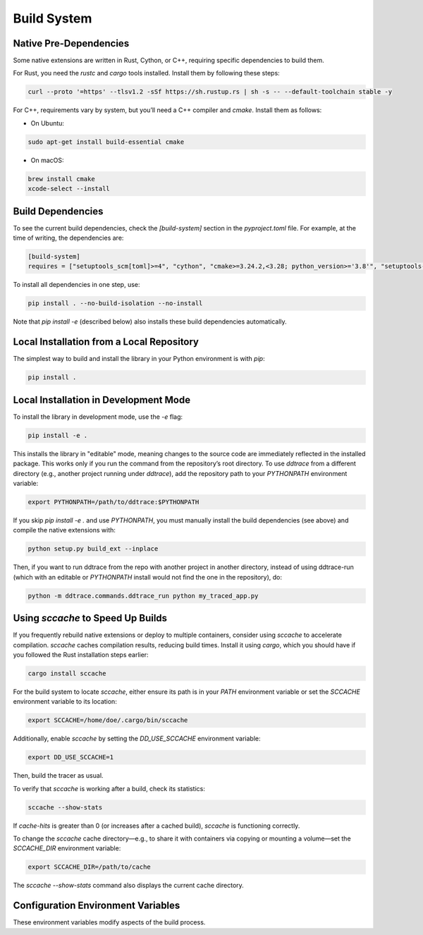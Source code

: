 .. _`build system`:

Build System
============

Native Pre-Dependencies
~~~~~~~~~~~~~~~~~~~~~~~

Some native extensions are written in Rust, Cython, or C++, requiring specific dependencies to build them.

For Rust, you need the `rustc` and `cargo` tools installed. Install them by following these steps:

.. code-block:: bash

    curl --proto '=https' --tlsv1.2 -sSf https://sh.rustup.rs | sh -s -- --default-toolchain stable -y

For C++, requirements vary by system, but you’ll need a C++ compiler and `cmake`. Install them as follows:

- On Ubuntu:

.. code-block:: bash

    sudo apt-get install build-essential cmake

- On macOS:

.. code-block:: bash

    brew install cmake
    xcode-select --install

Build Dependencies
~~~~~~~~~~~~~~~~~~

To see the current build dependencies, check the `[build-system]` section in the `pyproject.toml` file. For example, at the time of writing, the dependencies are:

.. code-block:: toml

    [build-system]
    requires = ["setuptools_scm[toml]>=4", "cython", "cmake>=3.24.2,<3.28; python_version>='3.8'", "setuptools-rust<2"]

To install all dependencies in one step, use:

.. code-block:: bash

    pip install . --no-build-isolation --no-install

Note that `pip install -e` (described below) also installs these build dependencies automatically.

Local Installation from a Local Repository
~~~~~~~~~~~~~~~~~~~~~~~~~~~~~~~~~~~~~~~~~~

The simplest way to build and install the library in your Python environment is with `pip`:

.. code-block:: bash

    pip install .

Local Installation in Development Mode
~~~~~~~~~~~~~~~~~~~~~~~~~~~~~~~~~~~~~~

To install the library in development mode, use the `-e` flag:

.. code-block:: bash

    pip install -e .

This installs the library in "editable" mode, meaning changes to the source code are immediately reflected in the installed package.
This works only if you run the command from the repository’s root directory. To use `ddtrace` from a different directory (e.g., another
project running under `ddtrace`), add the repository path to your `PYTHONPATH` environment variable:

.. code-block:: bash

    export PYTHONPATH=/path/to/ddtrace:$PYTHONPATH

If you skip `pip install -e .` and use `PYTHONPATH`, you must manually install the build dependencies (see above) and compile the native extensions with:

.. code-block:: bash

    python setup.py build_ext --inplace

Then, if you want to run ddtrace from the repo with another project in another directory, instead of using ddtrace-run (which
with an editable or `PYTHONPATH` install would not find the one in the repository), do:

.. code-block:: bash

    python -m ddtrace.commands.ddtrace_run python my_traced_app.py

Using `sccache` to Speed Up Builds
~~~~~~~~~~~~~~~~~~~~~~~~~~~~~~~~~~

If you frequently rebuild native extensions or deploy to multiple containers, consider using `sccache` to accelerate compilation.
`sccache` caches compilation results, reducing build times. Install it using `cargo`, which you should have if you followed the Rust installation steps earlier:

.. code-block:: bash

    cargo install sccache

For the build system to locate `sccache`, either ensure its path is in your `PATH` environment variable or set the `SCCACHE` environment variable to its location:

.. code-block:: bash

    export SCCACHE=/home/doe/.cargo/bin/sccache

Additionally, enable `sccache` by setting the `DD_USE_SCCACHE` environment variable:

.. code-block:: bash

    export DD_USE_SCCACHE=1

Then, build the tracer as usual.

To verify that `sccache` is working after a build, check its statistics:

.. code-block:: bash

    sccache --show-stats

If `cache-hits` is greater than 0 (or increases after a cached build), `sccache` is functioning correctly.

To change the `sccache` cache directory—e.g., to share it with containers via copying or mounting a volume—set the `SCCACHE_DIR` environment variable:

.. code-block:: bash

    export SCCACHE_DIR=/path/to/cache

The `sccache --show-stats` command also displays the current cache directory.

Configuration Environment Variables
~~~~~~~~~~~~~~~~~~~~~~~~~~~~~~~~~~~

These environment variables modify aspects of the build process.

.. ddtrace-configuration-options::
  DD_COMPILE_DEBUG (DEPRECATED):
    type: Boolean
    default: False

    description: |
        This deprecated variable will be removed in a future release.
        If set to 1, it compiles the tracer with debug symbols—useful for debugging the tracer itself but resulting in a slower and larger binary.
        This is not recommended for production. If set to 0, extensions are compiled in `Release` mode.

    version_added:
        v0.44.0:

  DD_USE_SCCACHE:
    type: Boolean
    default: False

    description: |
        If set to 1, it enables `sccache` to accelerate native extension compilation (see above). This is beneficial for frequent rebuilds
        or multi-container deployments.

    version_added:
        v2.12.0:

  DD_COMPILE_MODE:
    type: String
    default: Release

    description: |
        Specifies the compilation mode for native extensions. Depending on your CMake version, options typically include `Release`, `Debug`,
        `RelWithDebInfo`, and `MinSizeRel`. Note that `Debug` produces slower, larger binaries; `RelWithDebInfo` increases size but retains the performance of `Release`;
        and `MinSizeRel` reduces binary size at the cost of performance.

    version_added:
        v3.3.0:

  DD_COMPILE_ABSEIL:
    type: Boolean
    default: True

    description: |
        If set to 1, the tracer is compiled with the Abseil library, enhancing performance for Runtime Code Analysis features when active
        (`DD_IAST_ENABLED=1`). If set to 0, the Runtime Code Analysis extension is built without Abseil, speeding up the build process at the cost of
        some performance.

    version_added:
        v3.3.0:

  DD_FAST_BUILD:
    type: Boolean
    default: False

    description: |
        If set to 1, the tracer is compiled with minimal optimizations (`-g0`) and `DD_COMPILE_ABSEIL` is forced to 0. This is not recommended
        for production due to reduced performance.

    version_added:
        v3.3.0:

  DD_PROFILING_NATIVE_TESTS:
    type: Boolean
    default: False

    description: |
        If set to 1, it compiles the profiling native tests. This is useful only when modifying the library’s profiling features and
        is disabled by default.

    version_added:
        v2.16.0:
